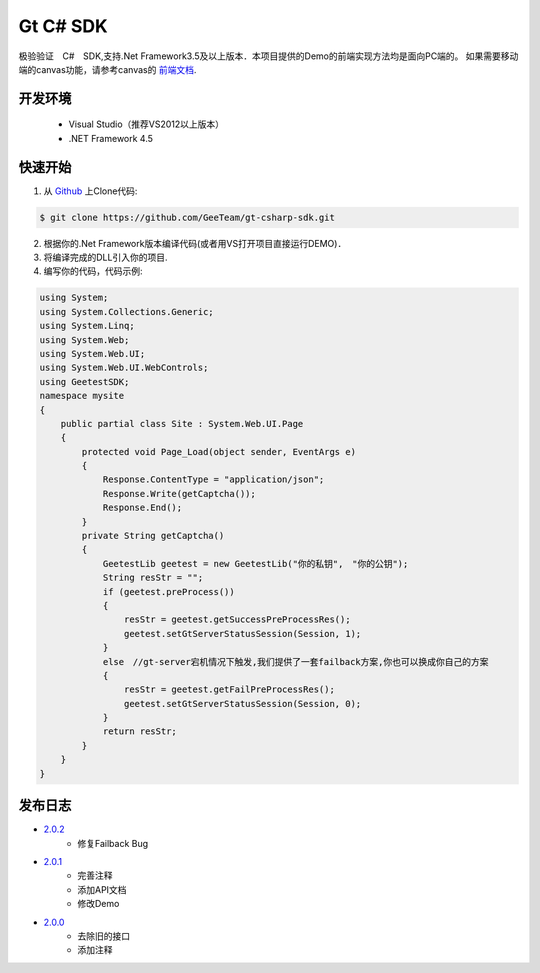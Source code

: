 Gt C# SDK
=========

极验验证　C#　SDK,支持.Net Framework3.5及以上版本．本项目提供的Demo的前端实现方法均是面向PC端的。 如果需要移动端的canvas功能，请参考canvas的 `前端文档 <http://www.geetest.com/install/>`_.

开发环境
________

    - Visual Studio（推荐VS2012以上版本）
    - .NET Framework 4.5

快速开始
________

1. 从 `Github <https://github.com/GeeTeam/gt-csharp-sdk/>`_ 上Clone代码:

.. code-block:: bash

    $ git clone https://github.com/GeeTeam/gt-csharp-sdk.git

2. 根据你的.Net Framework版本编译代码(或者用VS打开项目直接运行DEMO)．
#. 将编译完成的DLL引入你的项目.
#. 编写你的代码，代码示例:

.. code-block:: csharp

    using System;
    using System.Collections.Generic;
    using System.Linq;
    using System.Web;
    using System.Web.UI;
    using System.Web.UI.WebControls;
    using GeetestSDK;
    namespace mysite
    {
        public partial class Site : System.Web.UI.Page
        {
            protected void Page_Load(object sender, EventArgs e)
            {
                Response.ContentType = "application/json";
                Response.Write(getCaptcha());
                Response.End();
            }
            private String getCaptcha()
            {
                GeetestLib geetest = new GeetestLib("你的私钥",　"你的公钥");
                String resStr = "";
                if (geetest.preProcess())
                {
                    resStr = geetest.getSuccessPreProcessRes();
                    geetest.setGtServerStatusSession(Session, 1);
                }
                else　//gt-server宕机情况下触发,我们提供了一套failback方案,你也可以换成你自己的方案
                {
                    resStr = geetest.getFailPreProcessRes();
                    geetest.setGtServerStatusSession(Session, 0);
                }
                return resStr;
            }
        }
    }


发布日志
_____________
- `2.0.2 <https://github.com/GeeTeam/gt-csharp-sdk/releases/tag/v2.0.2>`_
    - 修复Failback Bug
- `2.0.1 <https://github.com/GeeTeam/gt-csharp-sdk/releases/tag/v2.0.1>`_
    - 完善注释
    - 添加API文档
    - 修改Demo
- `2.0.0 <https://github.com/GeeTeam/gt-csharp-sdk/releases/tag/v2.0.0>`_
    - 去除旧的接口
    - 添加注释
